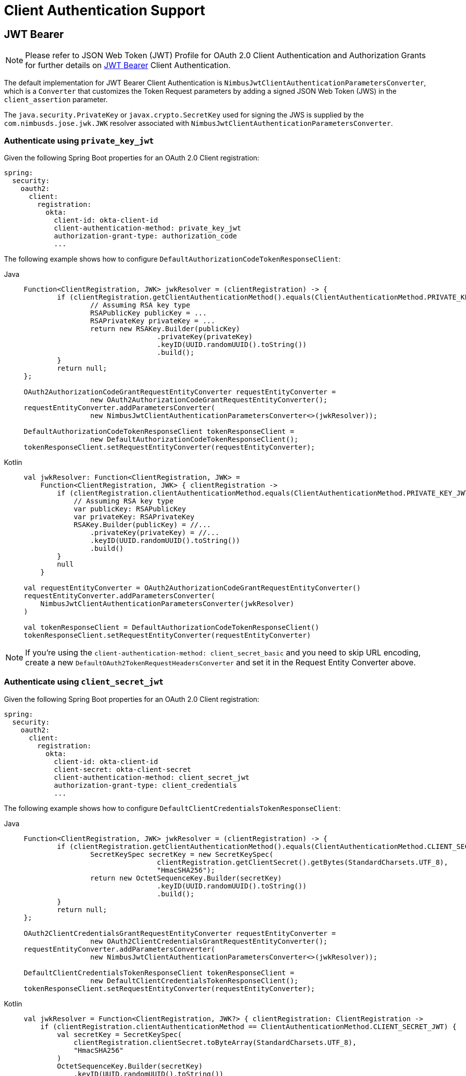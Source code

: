 [[oauth2Client-client-auth-support]]
= Client Authentication Support


[[oauth2Client-jwt-bearer-auth]]
== JWT Bearer

[NOTE]
Please refer to JSON Web Token (JWT) Profile for OAuth 2.0 Client Authentication and Authorization Grants for further details on https://datatracker.ietf.org/doc/html/rfc7523#section-2.2[JWT Bearer] Client Authentication.

The default implementation for JWT Bearer Client Authentication is `NimbusJwtClientAuthenticationParametersConverter`,
which is a `Converter` that customizes the Token Request parameters by adding
a signed JSON Web Token (JWS) in the `client_assertion` parameter.

The `java.security.PrivateKey` or `javax.crypto.SecretKey` used for signing the JWS
is supplied by the `com.nimbusds.jose.jwk.JWK` resolver associated with `NimbusJwtClientAuthenticationParametersConverter`.


=== Authenticate using `private_key_jwt`

Given the following Spring Boot properties for an OAuth 2.0 Client registration:

[source,yaml]
----
spring:
  security:
    oauth2:
      client:
        registration:
          okta:
            client-id: okta-client-id
            client-authentication-method: private_key_jwt
            authorization-grant-type: authorization_code
            ...
----

The following example shows how to configure `DefaultAuthorizationCodeTokenResponseClient`:

[tabs]
======
Java::
+
[source,java,role="primary"]
----
Function<ClientRegistration, JWK> jwkResolver = (clientRegistration) -> {
	if (clientRegistration.getClientAuthenticationMethod().equals(ClientAuthenticationMethod.PRIVATE_KEY_JWT)) {
		// Assuming RSA key type
		RSAPublicKey publicKey = ...
		RSAPrivateKey privateKey = ...
		return new RSAKey.Builder(publicKey)
				.privateKey(privateKey)
				.keyID(UUID.randomUUID().toString())
				.build();
	}
	return null;
};

OAuth2AuthorizationCodeGrantRequestEntityConverter requestEntityConverter =
		new OAuth2AuthorizationCodeGrantRequestEntityConverter();
requestEntityConverter.addParametersConverter(
		new NimbusJwtClientAuthenticationParametersConverter<>(jwkResolver));

DefaultAuthorizationCodeTokenResponseClient tokenResponseClient =
		new DefaultAuthorizationCodeTokenResponseClient();
tokenResponseClient.setRequestEntityConverter(requestEntityConverter);
----

Kotlin::
+
[source,kotlin,role="secondary"]
----
val jwkResolver: Function<ClientRegistration, JWK> =
    Function<ClientRegistration, JWK> { clientRegistration ->
        if (clientRegistration.clientAuthenticationMethod.equals(ClientAuthenticationMethod.PRIVATE_KEY_JWT)) {
            // Assuming RSA key type
            var publicKey: RSAPublicKey
            var privateKey: RSAPrivateKey
            RSAKey.Builder(publicKey) = //...
                .privateKey(privateKey) = //...
                .keyID(UUID.randomUUID().toString())
                .build()
        }
        null
    }

val requestEntityConverter = OAuth2AuthorizationCodeGrantRequestEntityConverter()
requestEntityConverter.addParametersConverter(
    NimbusJwtClientAuthenticationParametersConverter(jwkResolver)
)

val tokenResponseClient = DefaultAuthorizationCodeTokenResponseClient()
tokenResponseClient.setRequestEntityConverter(requestEntityConverter)
----
======
[NOTE]
If you're using the `client-authentication-method: client_secret_basic` and you need to skip URL encoding,
create a new `DefaultOAuth2TokenRequestHeadersConverter` and set it in the Request Entity Converter above.

=== Authenticate using `client_secret_jwt`

Given the following Spring Boot properties for an OAuth 2.0 Client registration:

[source,yaml]
----
spring:
  security:
    oauth2:
      client:
        registration:
          okta:
            client-id: okta-client-id
            client-secret: okta-client-secret
            client-authentication-method: client_secret_jwt
            authorization-grant-type: client_credentials
            ...
----

The following example shows how to configure `DefaultClientCredentialsTokenResponseClient`:

[tabs]
======
Java::
+
[source,java,role="primary"]
----
Function<ClientRegistration, JWK> jwkResolver = (clientRegistration) -> {
	if (clientRegistration.getClientAuthenticationMethod().equals(ClientAuthenticationMethod.CLIENT_SECRET_JWT)) {
		SecretKeySpec secretKey = new SecretKeySpec(
				clientRegistration.getClientSecret().getBytes(StandardCharsets.UTF_8),
				"HmacSHA256");
		return new OctetSequenceKey.Builder(secretKey)
				.keyID(UUID.randomUUID().toString())
				.build();
	}
	return null;
};

OAuth2ClientCredentialsGrantRequestEntityConverter requestEntityConverter =
		new OAuth2ClientCredentialsGrantRequestEntityConverter();
requestEntityConverter.addParametersConverter(
		new NimbusJwtClientAuthenticationParametersConverter<>(jwkResolver));

DefaultClientCredentialsTokenResponseClient tokenResponseClient =
		new DefaultClientCredentialsTokenResponseClient();
tokenResponseClient.setRequestEntityConverter(requestEntityConverter);
----

Kotlin::
+
[source,kotlin,role="secondary"]
----
val jwkResolver = Function<ClientRegistration, JWK?> { clientRegistration: ClientRegistration ->
    if (clientRegistration.clientAuthenticationMethod == ClientAuthenticationMethod.CLIENT_SECRET_JWT) {
        val secretKey = SecretKeySpec(
            clientRegistration.clientSecret.toByteArray(StandardCharsets.UTF_8),
            "HmacSHA256"
        )
        OctetSequenceKey.Builder(secretKey)
            .keyID(UUID.randomUUID().toString())
            .build()
    }
    null
}

val requestEntityConverter = OAuth2ClientCredentialsGrantRequestEntityConverter()
requestEntityConverter.addParametersConverter(
    NimbusJwtClientAuthenticationParametersConverter(jwkResolver)
)

val tokenResponseClient = DefaultClientCredentialsTokenResponseClient()
tokenResponseClient.setRequestEntityConverter(requestEntityConverter)
----
======

=== Customizing the JWT assertion

The JWT produced by `NimbusJwtClientAuthenticationParametersConverter` contains the `iss`, `sub`, `aud`, `jti`, `iat` and `exp` claims by default. You can customize the headers and/or claims by providing a `Consumer<NimbusJwtClientAuthenticationParametersConverter.JwtClientAuthenticationContext<T>>` to `setJwtClientAssertionCustomizer()`. The following example shows how to customize claims of the JWT:

[tabs]
======
Java::
+
[source,java,role="primary"]
----
Function<ClientRegistration, JWK> jwkResolver = ...

NimbusJwtClientAuthenticationParametersConverter<OAuth2ClientCredentialsGrantRequest> converter =
		new NimbusJwtClientAuthenticationParametersConverter<>(jwkResolver);
converter.setJwtClientAssertionCustomizer((context) -> {
	context.getHeaders().header("custom-header", "header-value");
	context.getClaims().claim("custom-claim", "claim-value");
});
----

Kotlin::
+
[source,kotlin,role="secondary"]
----
val jwkResolver = ...

val converter: NimbusJwtClientAuthenticationParametersConverter<OAuth2ClientCredentialsGrantRequest> =
    NimbusJwtClientAuthenticationParametersConverter(jwkResolver)
converter.setJwtClientAssertionCustomizer { context ->
    context.headers.header("custom-header", "header-value")
    context.claims.claim("custom-claim", "claim-value")
}
----
======
